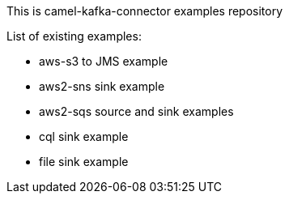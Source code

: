This is camel-kafka-connector examples repository

List of existing examples:

- aws-s3 to JMS example
- aws2-sns sink example
- aws2-sqs source and sink examples
- cql sink example
- file sink example
